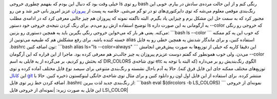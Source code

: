 .. title: چ‌چ‌چ‌ (۸)‌: رنگی کردن خروجی فرمان ls در BASH 
.. date: 2011/12/2 18:3:8

خیلی وقت بود که دنبال این بودم که بفهمم چطوری خروجی ls رو توی bash رنگی
کنم و از این حالت مرده‌ی سادش در بیارم‌. خوبی این رنگ‌بندی موقعی معلوم
می‌شه که توی دایرکتوری‌های تو در تو گم می‌شی‌. خلاصه یه پست از
`پیروزان <https://plus.google.com/u/0/105766466440674771215/about>`__
عزیز امروز بانی خیر شد و من رو مجبور کرد که به سمت حل این مشکل برم و
چیزایی یاد بگیرم‌. البته ناگفته نمونه که پیروزان هم چیز جالبی معرفی کرد
که در ادامه‌ی مطلب توضیح استفاده ازش رو می‌دم‌. برای رنگ کردن نتیجه‌ی
خروجی خود دستور ls یه آرگومانی به این صورت داره ‎-‎‎-color که خروجی رو
رنگی می‌کنه‌. یعنی هر بار که می‌خواین خروجی رنگی بگیرین باید یه همچین
دستوری رو بزنین‌: \`\`\`bash ls --color \`\`\` که خوب این یه کم ممکنه
خسته کننده باشه‌. برای رفع مشکلش هم که طبیعیه می‌تونین از alias استفاده
کنین‌، و برای ماندگار شدنش یه همچین خطی رو به فایل ‎.bashrc تون اضافه
کنین: \`\`\`bash alias ls="ls --color=always" \`\`\` این دقیقا کاریه که
خیلی از توزیع‌ها به صورت پیش‌فرض انجامش می‌دن‌. ولی خوب همونطور که گفتم
دوست عزیزم پیروزان یه چیز جالب‌تر هم معرفی کرده بود‌. ماجرا از این قراره
که این آرگومان ‎-‎‎-color که بحثش رو کردیم‌، بر می‌گرده از یه فایلی به
اسم DIR\_COLORS توی شاخه‌ی etc الگوی رنگ‌بندیش رو بر می‌داره‌ (‌که البته
با توجه به توزیع‌های مختلف ممکنه جای این فایل فرق کنه‌). حالا یه آدم
باحال نشسته و رنگ‌بندی متنوعی برای سیصد نوع فایل مختلف آماده کرده و توی
این `کانال git <https://github.com/trapd00r/LS_COLORS>`__ منتشر کرده‌.
برای استفاده از این فایل اول اون رو دانلود کنین و برای مثال توی شاخه‌ی
خانگی لینوکستون ذخیره کنین‌. حالا با اضافه کردن خط زیر توی فایل ‎.bashrc
از رنگ‌بندی جدید لذت ببرین‌: \`\`\`bash eval $(dircolors -b LS\_COLORS)
\`\`\` نمونه‌ای از خروجی این فایل به صورت زیره‌: |نمونه‌ای از خروجی فایل
LS\_COLOR|

.. |نمونه‌ای از خروجی فایل LS\_COLOR| image:: https://a248.e.akamai.net/assets.github.com/img/e235af63c2be86cf4e4167b7f098e28192b63488/687474703a2f2f646576656c2e6a6170682e73652f4c535f434f4c4f52532f4c535f434f4c4f52532e706e67

